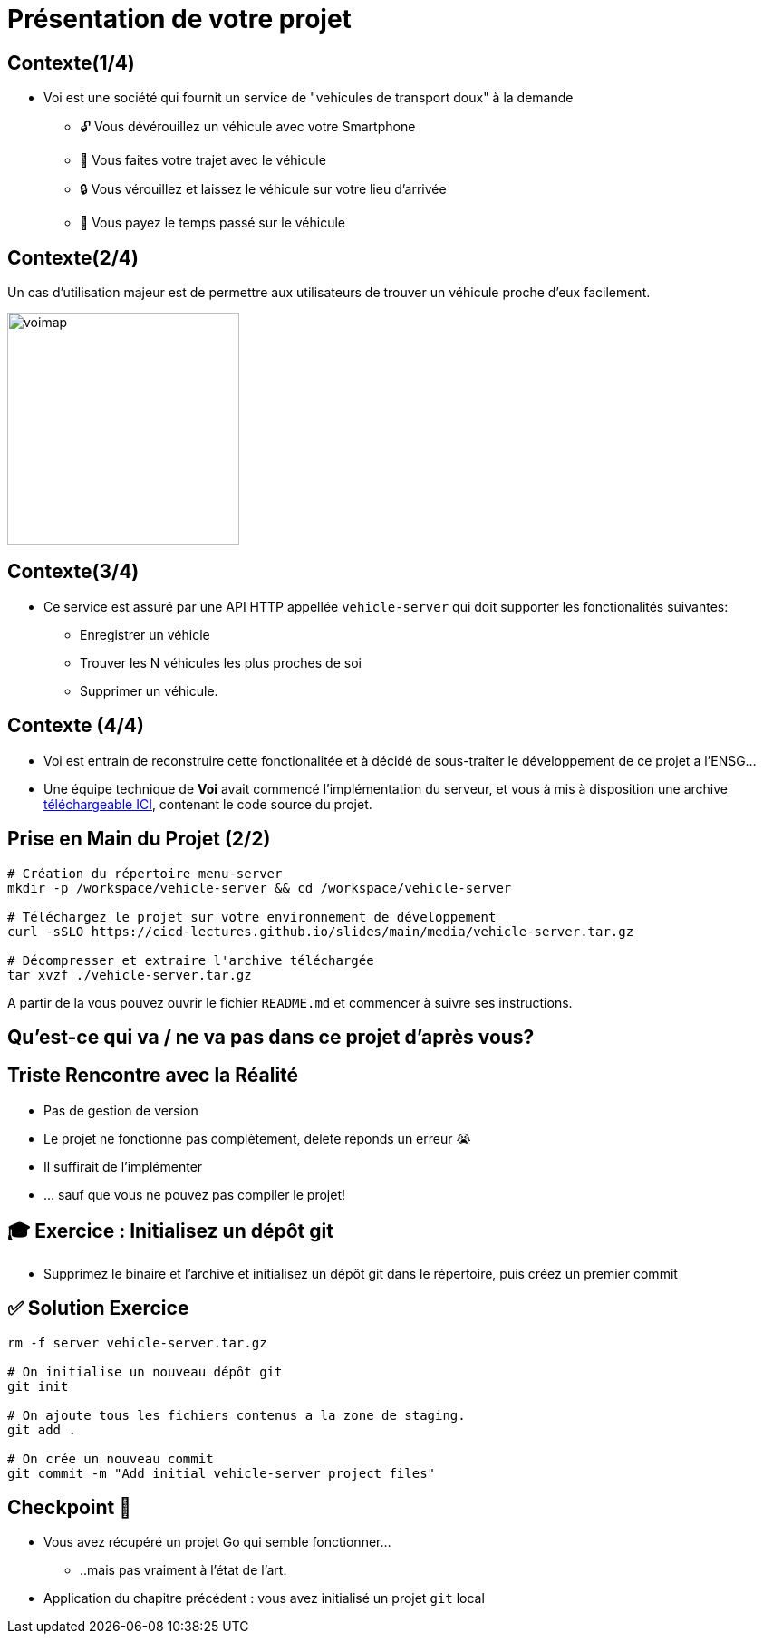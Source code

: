 [{invert}]
= Présentation de votre projet

== Contexte(1/4)

* Voi est une société qui fournit un service de "vehicules de transport doux" à la demande
** 🔓 Vous dévérouillez un véhicule avec votre Smartphone
** 🛴 Vous faites votre trajet avec le véhicule
** 🔒 Vous vérouillez et laissez le véhicule sur votre lieu d'arrivée
** 💸 Vous payez le temps passé sur le véhicule

== Contexte(2/4)

Un cas d'utilisation majeur est de permettre aux utilisateurs de trouver un véhicule proche d'eux facilement.

image::voimap.jpeg[caption="Voimap",width=256]

== Contexte(3/4)

* Ce service est assuré par une API HTTP appellée `vehicle-server` qui doit supporter les fonctionalités suivantes:
** Enregistrer un véhicle
** Trouver les N véhicules les plus proches de soi
** Supprimer un véhicule.

== Contexte (4/4)

* Voi est entrain de reconstruire cette fonctionalitée et à décidé de sous-traiter le développement de ce projet a l'ENSG...
* Une équipe technique de **Voi** avait commencé l'implémentation du serveur, et vous à mis à disposition une archive link:media/vehicle-server.tar.gz[téléchargeable ICI], contenant le code source du projet.

== Prise en Main du Projet (2/2)

[source,bash]
--
# Création du répertoire menu-server
mkdir -p /workspace/vehicle-server && cd /workspace/vehicle-server

# Téléchargez le projet sur votre environnement de développement
curl -sSLO https://cicd-lectures.github.io/slides/main/media/vehicle-server.tar.gz

# Décompresser et extraire l'archive téléchargée
tar xvzf ./vehicle-server.tar.gz
--

A partir de la vous pouvez ouvrir le fichier `README.md` et commencer à suivre ses instructions.

[{invert}]
== Qu'est-ce qui va / ne va pas dans ce projet d'après vous?

== Triste Rencontre avec la Réalité

- Pas de gestion de version
- Le projet ne fonctionne pas complètement, delete réponds un erreur 😭
- Il suffirait de l'implémenter
- ... sauf que vous ne pouvez pas compiler le projet!

== 🎓 Exercice : Initialisez un dépôt git

* Supprimez le binaire et l'archive et initialisez un dépôt git dans le répertoire, puis créez un premier commit

== ✅ Solution Exercice

[source,bash]
--
rm -f server vehicle-server.tar.gz

# On initialise un nouveau dépôt git
git init

# On ajoute tous les fichiers contenus a la zone de staging.
git add .

# On crée un nouveau commit
git commit -m "Add initial vehicle-server project files"
--

== Checkpoint 🎯

* Vous avez récupéré un projet Go qui semble fonctionner...
** ..mais pas vraiment à l'état de l'art.

* Application du chapitre précédent : vous avez initialisé un projet `git` local
